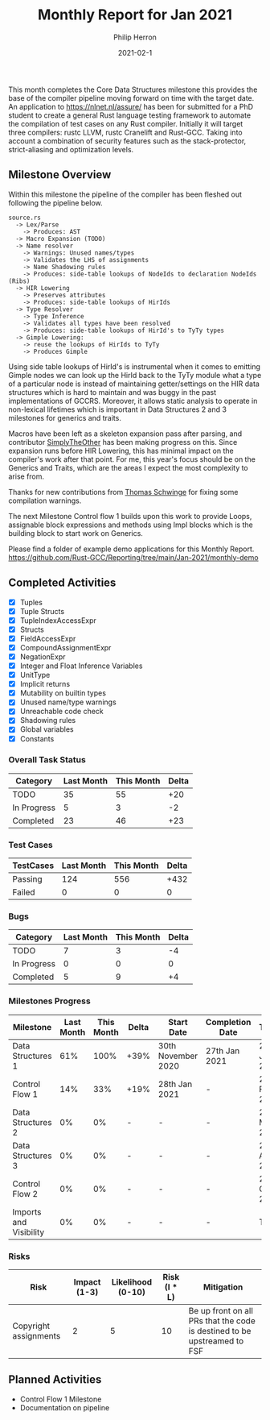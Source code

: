 #+title:  Monthly Report for Jan 2021
#+author: Philip Herron
#+date:   2021-02-1

This month completes the Core Data Structures milestone this provides the base of the compiler pipeline moving forward on time with the target date. An application to https://nlnet.nl/assure/ has been for submitted for a PhD student to create a general Rust language testing framework to automate the compilation of test cases on any Rust compiler. Initially it will target three compilers: rustc LLVM, rustc Cranelift and Rust-GCC. Taking into account a combination of security features such as the stack-protector, strict-aliasing and optimization levels.

** Milestone Overview

Within this milestone the pipeline of the compiler has been fleshed out following the pipeline below.

#+BEGIN_EXAMPLE
source.rs
  -> Lex/Parse
    -> Produces: AST
  -> Macro Expansion (TODO)
  -> Name resolver
    -> Warnings: Unused names/types
    -> Validates the LHS of assignments
    -> Name Shadowing rules
    -> Produces: side-table lookups of NodeIds to declaration NodeIds (Ribs)
  -> HIR Lowering
    -> Preserves attributes
    -> Produces: side-table lookups of HirIds
  -> Type Resolver
    -> Type Inference
    -> Validates all types have been resolved
    -> Produces: side-table lookups of HirId's to TyTy types
  -> Gimple Lowering:
    -> reuse the lookups of HirIds to TyTy
    -> Produces Gimple
#+END_EXAMPLE

Using side table lookups of HirId's is instrumental when it comes to emitting Gimple nodes we can look up the HirId back to the TyTy module what a type of a particular node is instead of maintaining getter/settings on the HIR data structures which is hard to maintain and was buggy in the past implementations of GCCRS. Moreover, it allows static analysis to operate in non-lexical lifetimes which is important in Data Structures 2 and 3 milestones for generics and traits.

Macros have been left as a skeleton expansion pass after parsing, and contributor [[https://github.com/SimplyTheOther/gccrs][SimplyTheOther]] has been making progress on this. Since expansion runs before HIR Lowering, this has minimal impact on the compiler's work after that point. For me, this year's focus should be on the Generics and Traits, which are the areas I expect the most complexity to arise from.

Thanks for new contributions from [[https://github.com/tschwinge][Thomas Schwinge]] for fixing some compilation warnings.

The next Milestone Control flow 1 builds upon this work to provide Loops, assignable block expressions and methods using Impl blocks which is the building block to start work on Generics.

Please find a folder of example demo applications for this Monthly Report. https://github.com/Rust-GCC/Reporting/tree/main/Jan-2021/monthly-demo

** Completed Activities

- [X] Tuples
- [X] Tuple Structs
- [X] TupleIndexAccessExpr
- [X] Structs
- [X] FieldAccessExpr
- [X] CompoundAssignmentExpr
- [X] NegationExpr
- [X] Integer and Float Inference Variables
- [X] UnitType
- [X] Implicit returns
- [X] Mutability on builtin types
- [X] Unused name/type warnings
- [X] Unreachable code check
- [X] Shadowing rules
- [X] Global variables
- [X] Constants

*** Overall Task Status

| Category    | Last Month | This Month | Delta |
|-------------+------------+------------+-------|
| TODO        |         35 |         55 |   +20 |
| In Progress |          5 |          3 |    -2 |
| Completed   |         23 |         46 |   +23 |

*** Test Cases

| TestCases | Last Month | This Month | Delta |
|-----------+------------+------------+-------|
| Passing   |        124 |        556 |  +432 |
| Failed    |          0 |          0 |     0 |

*** Bugs

| Category    | Last Month | This Month | Delta |
|-------------+------------+------------+-------|
| TODO        |          7 |          3 |    -4 |
| In Progress |          0 |          0 |     0 |
| Completed   |          5 |          9 |    +4 |

*** Milestones Progress

| Milestone              | Last Month | This Month | Delta | Start Date         | Completion Date | Target        |
|------------------------+------------+------------+-------+--------------------+-----------------+---------------|
| Data Structures 1      |        61% |       100% | +39%  | 30th November 2020 | 27th Jan 2021   | 29th Jan 2021 |
| Control Flow 1         |        14% |        33% | +19%  | 28th Jan 2021      | -               | 26th Feb 2021 |
| Data Structures 2      |         0% |         0% | -     | -                  | -               | 28st May 2021 |
| Data Structures 3      |         0% |         0% | -     | -                  | -               | 27th Aug 2021 |
| Control Flow 2         |         0% |         0% | -     | -                  | -               | 29th Oct 2021 |
| Imports and Visibility |         0% |         0% | -     | -                  | -               | TBD           |

*** Risks

| Risk                  | Impact (1-3) | Likelihood (0-10) | Risk (I * L) | Mitigation                                                               |
|-----------------------+--------------+-------------------+--------------+--------------------------------------------------------------------------|
| Copyright assignments |            2 |                 5 |           10 | Be up front on all PRs that the code is destined to be upstreamed to FSF |

** Planned Activities

- Control Flow 1 Milestone
- Documentation on pipeline
